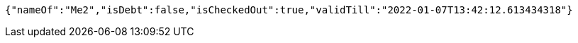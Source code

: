 [source,options="nowrap"]
----
{"nameOf":"Me2","isDebt":false,"isCheckedOut":true,"validTill":"2022-01-07T13:42:12.613434318"}
----